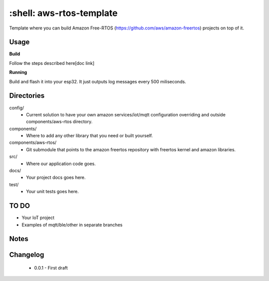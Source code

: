 *************************
:shell: aws-rtos-template
*************************

Template where you can build Amazon Free-RTOS (https://github.com/aws/amazon-freertos) projects on top of it.


Usage
#####

**Build**

Follow the steps described here[doc link]

**Running**

Build and flash it into your esp32. It just outputs log messages every 500 miliseconds.


Directories
###########

config/
 - Current solution to have your own amazon services/iot/mqtt configuration overriding and outside components/aws-rtos directory.

components/
 - Where to add any other library that you need or built yourself.

components/aws-rtos/
 - Git submodule that points to the amazon freertos repository with freertos kernel and amazon libraries.

src/
 - Where our application code goes.

docs/
 - Your project docs goes here.

test/
 - Your unit tests goes here.


TO DO
#####

- Your IoT project
- Examples of mqtt/ble/other in separate branches


Notes
#####


Changelog
#########

 - 0.0.1 - First draft